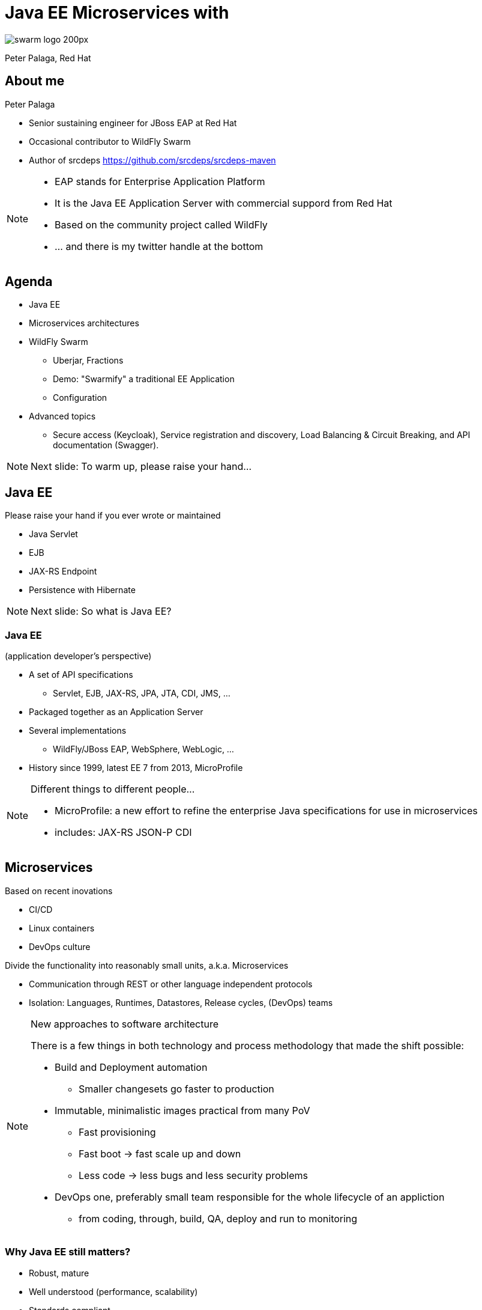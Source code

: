 = Java EE Microservices with
:revealjs_controls: false
:revealjs_history: true
:hash: #
:example-caption!:
ifndef::imagesdir[:imagesdir: images]
ifndef::sourcedir[:sourcedir: ../../main/java]

image::swarm_logo_200px.png[]

Peter Palaga, Red Hat

== About me

[.text-left]
Peter Palaga

* Senior sustaining engineer for JBoss EAP at Red Hat
* Occasional contributor to WildFly Swarm
* Author of srcdeps https://github.com/srcdeps/srcdeps-maven

[NOTE.speaker]
--
* EAP stands for Enterprise Application Platform
* It is the Java EE Application Server with commercial suppord from Red Hat
* Based on the community project called WildFly
* ... and there is my twitter handle at the bottom
--

== Agenda

* Java EE
* Microservices architectures
* WildFly Swarm
** Uberjar, Fractions
** Demo: "Swarmify" a traditional EE Application
** Configuration
* Advanced topics
** Secure access (Keycloak), Service registration and discovery,
   Load Balancing & Circuit Breaking, and API documentation (Swagger).

[NOTE.speaker]
--
Next slide: To warm up, please raise your hand...
--


== Java EE

Please raise your hand if you ever wrote or maintained

[%step]
* Java Servlet
* EJB
* JAX-RS Endpoint
* Persistence with Hibernate

[NOTE.speaker]
--

Next slide: So what is Java EE?
--


=== Java EE

(application developer's perspective)

* A set of API specifications
** Servlet, EJB, JAX-RS, JPA, JTA, CDI, JMS, ...
* Packaged together as an Application Server
* Several implementations
** WildFly/JBoss EAP, WebSphere, WebLogic, ...
* History since 1999, latest EE 7 from 2013, MicroProfile

[NOTE.speaker]
--
Different things to different people...

* MicroProfile: a new effort to refine the enterprise Java specifications for use in microservices
* includes: JAX-RS JSON-P CDI
--


== Microservices

[.text-left]
Based on recent inovations

[.text-left]
* CI/CD
* Linux containers
* DevOps culture

[.text-left]
Divide the functionality into reasonably small units, a.k.a. Microservices

[.text-left]
* Communication through REST or other language independent protocols
* Isolation: Languages, Runtimes, Datastores, Release cycles, (DevOps) teams


[NOTE.speaker]
--
New approaches to software architecture

There is a few things in both technology and process methodology that made the shift possible:

* Build and Deployment automation
** Smaller changesets go faster to production
* Immutable, minimalistic images practical from many PoV
** Fast provisioning
** Fast boot -> fast scale up and down
** Less code -> less bugs and less security problems
* DevOps one, preferably small team responsible for the whole lifecycle of an appliction
** from coding, through, build, QA, deploy and run to monitoring

--


=== Why Java EE still matters?

* Robust, mature
* Well understood (performance, scalability)
* Standards compliant
* Integrations
* Investments (workforce, code in production)

[NOTE.speaker]
--
First, there is a lot of reasons
--


=== How can Java EE fit in?

Java EE App Servers have to carry all APIs to get certified

* Large in terms of disk space
* (Some) slow to boot
* (Some) require a lot of memory


== ... but my app does not need all of the APIs!


=== Welcome WildFly Swarm!


=== What is WildFly Swarm?

* Open source project sponsored by Red Hat
* A decomposition on WildFly Java EE Application Server
* Take only the APIs you need (Just enough AppServer)
* Package into a single runnable JAR (Uberjar) together with your application

[NOTE.speaker]
--
* Decomposition not that hard with WildFly b/c it already is well modularized.
* The Java EE APIs map to subsystems
--

== WildFly Swarm core concepts

=== Uberjar

A self-contained JAR

* Your application
* The parts of WildFly necessary to run it
* An internal Maven repository of dependencies
* A piece of bootstrap code


=== Hollow Uberjar

* Like Uberjar but contains no application code.
+
[source,shell]
----
java -jar myruntime-hollow-swarm.jar my-app.war
----
+
* Useful with layered Linux containers:
** Layer `n`: Hollow Uberjar runtime
** Layer `n+1`: the application
* Reduces the provisioning overhead and boot time
* This is how WildFly Swarm implements MicroProfile


=== Fractions

* Well-defined collections of capabilities
* Expressed as Maven GAVs
* Autodetected at build time or explicitly declared
* Configurable, with reasonable defaults
* May map to
** WildFly subsystems (read: Java EE APIs)
** Any external code (Jolokia, Netflix Ribbon, Swagger, ...)
* List of Fractions https://reference.wildfly-swarm.io/v/2017.3.3/


== How to swarmify a WAR (1/2)

Let's have a traditional Java EE application

https://github.com/javaee-samples/javaee7-simple-sample

[source,xml]
----
<project>
  ...
  <name>javaee7-simple-sample</name>
  <packaging>war</packaging>
  ...
  <dependencies>
    <dependency>
      <groupId>javax</groupId>
      <artifactId>javaee-api</artifactId>
      <version>7.0</version>
      <scope>provided</scope>
    </dependency>
  </dependencies>
  ...
----


=== How to swarmify a WAR (2/2)

[source,xml]
----
<plugin>  <!-- Add the wildfly-swarm-plugin -->
  <groupId>org.wildfly.swarm</groupId>
  <artifactId>wildfly-swarm-plugin</artifactId>
  <version>2017.3.3</version>
  <executions>
    <execution>
      <goals>
        <goal>package</goal>
      </goals>
    </execution>
  </executions>
</plugin>
----

[source,shell,subs="quotes,macros,attributes"]
----
mvn package                                [comment]#{hash} build#
ls target                                  [comment]#{hash} check what has#
... *javaee7-simple-sample-swarm.jar* ...    [comment]#{hash}   been built#
java -jar javaee7-simple-sample-swarm.jar  [comment]#{hash} run the uberjar#
----


=== Where are the Fractions?

Autodetected by `wildfly-swarm-plugin` *or* declared explicitly:

[source,xml]
----
<dependency> <!-- under dependencyManagement -->
  <groupId>org.wildfly.swarm</groupId>
  <artifactId>bom-all</artifactId>
  <version>2017.3.3</version>
  <type>pom</type>
  <scope>import</scope>
</dependency>
...
<dependencies> <!-- Fraction GAVs -->
  <dependency>
    <groupId>org.wildfly.swarm</groupId>
    <artifactId>jaxrs</artifactId>
  </dependency>
  <dependency>
    <groupId>org.wildfly.swarm</groupId>
    <artifactId>cdi</artifactId>
  </dependency>
  ...
----


== Start from scratch

http://wildfly-swarm.io/generator/

image::wildlfy-swarm-generator.png[WildFly Swarm Generator]


== WildFly vs. WildFly Swarm

=== Disk size

|===
|WildFly |WildFly Swarm (Uberjar)

|148 MB wildfly-master.zip

177 MB unzipped

|36 MB plain Servlet

47 MB above + JAX-RS

86 MB above + CDI

100 MB above + JPA/Hibernate

|===


=== Provisioning

|===
| WildFly | WildFly Swarm

|Copy and unzip WildFly

Boot

Configure (datasources, ...)

Deploy the app

|Copy the uberjar to the server

Run the uberjar

|===


=== Missing parts

[.text-left]
WildFly Swarm:

* Will not run with a security manager
* No EAR deployments
* No clustering
** Session replication, domain management, distributed caches, message broker

[.text-left]
Areas open for contributions from the community

[NOTE.speaker]
--
A different mindset behind µservices

* µservices should be stateless -> no need for (domain) management
* Instances up and down quickly

But still:
* Swarm nodes free to communicate with clusters managed
  separatelly, such as distributed cache (Infinispan), Message Brokers, ...
* All kinds of clustering technically possible, because there is
  WF under the hood. Area open for community contributions :)
--


== Configuration

=== Java API

[source,java]
----
public static void main(String[] args) throws Exception {
  new Swarm().fraction(
    new DatasourcesFraction()
      .jdbcDriver("h2", (d) -> {
        d.driverClassName("org.h2.Driver");
        d.xaDatasourceClass("org.h2.jdbcx.JdbcDataSource");
        d.driverModuleName("com.h2database.h2");
      })
      .dataSource("ExampleDS", (ds) -> {
        ds.driverName("h2");
        ds.connectionUrl("jdbc:h2:mem:test;"
          + "DB_CLOSE_DELAY=-1;DB_CLOSE_ON_EXIT=FALSE");
        ds.userName("sa"); ds.password("sa");
      })
  ).start().deploy();
}
----

[NOTE.speaker]
--
* The fractions that map to WildFly subsystems can be configured this way.
* The configuration model is an equivalent to the WildFly management model.
--


=== Stages

[source,yaml]
----
logger:               # project-defaults.yml file
  level: DEBUG
swarm:
  port:
    offset: 10
---
project:              # To specify the "development" stage,
  stage: development  # run with
logger:               #   java -jar my-swarm.jar -S development
  level: DEBUG
swarm:
  port:
    offset: 50
---
project:
  stage: production
logger:
  level: INFO
...
----

[NOTE.speaker]
--
* To set defaults
* allow environment dependent customization
* Everything in `project-defaults.yml`
  or `project-defaults.yml` plus separate `project-mystage.yml` files
--


=== `standalone.xml`

* Useful when migrating from a traditional WildFly deployment
* Either
+
[source,shell]
----
java -jar my-swarm.jar -c my-standalone.xml
----
+
* Or package `standalone.xml` in your uberjar by placing it to `src/main/resources`
* Ensure that you have all subsystem fractions that you configure

[NOTE.speaker]
--
Autodetection is noto looking into your standalone.xml
--

=== Command line arguments and system properties

* `-b 192.168.1.104` or `-Dswarm.bind.address=192.168.1.104` to bind to a specific network interface
* `-Dswarm.port.offset=42` to shift ports - e.g. `8080 -> 8122`
* `-Dswarm.context.path=/my-app` - note that the default is `/`

\... and many others

[.small]
Full reference: https://wildfly-swarm.gitbooks.io/wildfly-swarm-users-guide/content/configuration_properties.html


== Advanced topics

=== Secure access with Keycloak

[NOTE.speaker]
--
Next: Who knows Keycloak?
--


=== What is Keycloak

* JBoss community project
* Single sign-on (SSO) server and identity broker

[NOTE.speaker]
--
SAML, OAuth, OpenID, various Social Logins, LDAP/Active Directory integration
--


=== How to secure with Keycloak

++++

<table>
<tr>
  <td colspan="2" style="border-bottom:none">
<div class="listingblock"><div class="content"><pre class="CodeRay"><code class="xml language-xml"><span class="tag">&lt;dependency&gt;</span> <span class="comment">&lt;!-- the keycloak client fraction in pom.xml --&gt;</span>
  <span class="tag">&lt;groupId&gt;</span>org.wildfly.swarm<span class="tag">&lt;/groupId&gt;</span>
  <span class="tag">&lt;artifactId&gt;</span>keycloak<span class="tag">&lt;/artifactId&gt;</span>
<span class="tag">&lt;/dependency&gt;</span></code></pre></div></div>
  </td>
</tr>
<tr>
  <td>
<div class="listingblock"><div class="content"><pre class="CodeRay"><code class="yaml language-yaml"><span class="comment"># project-defaults.yml</span>
<span class="key">swarm</span>:
 <span class="key">deployment</span>:
  <span class="key">example-keycloak.war</span>:
   <span class="key">web</span>:
    <span class="key">login-config</span>:
     <span class="key">auth-method</span>: <span class="string"><span class="content">KEYCLOAK</span></span>
    <span class="key">security-constraints</span>:
     - <span class="string"><span class="content">url-pattern: /secured</span></span>
       <span class="key">methods</span>: <span class="string"><span class="content">[GET]</span></span>
       <span class="key">roles</span>: <span class="string"><span class="content">[admin]</span></span></code></pre></div></div>
  </td>
  <td>
<div class="listingblock"><div class="content"><pre class="CodeRay"><code class="javascript language-javascript"><span class="comment">/* WEB-INF/keycloak.json */</span>
{
<span class="key"><span class="delimiter">"</span><span class="content">realm</span><span class="delimiter">"</span></span>: <span class="string"><span class="delimiter">"</span><span class="content">wildfly-swarm-keycloak-example</span><span class="delimiter">"</span></span>,
<span class="key"><span class="delimiter">"</span><span class="content">bearer-only</span><span class="delimiter">"</span></span>: <span class="predefined-constant">true</span>,
<span class="key"><span class="delimiter">"</span><span class="content">auth-server-url</span><span class="delimiter">"</span></span>: <span class="string"><span class="delimiter">"</span><span class="content">http://localhost:8180/auth</span><span class="delimiter">"</span></span>,
<span class="key"><span class="delimiter">"</span><span class="content">ssl-required</span><span class="delimiter">"</span></span>: <span class="string"><span class="delimiter">"</span><span class="content">external</span><span class="delimiter">"</span></span>,
<span class="key"><span class="delimiter">"</span><span class="content">resource</span><span class="delimiter">"</span></span>: <span class="string"><span class="delimiter">"</span><span class="content">wildfly-swarm-keycloak-example</span><span class="delimiter">"</span></span>
}</code></pre></div></div>
  </td>
</tr>
</table>
++++

[.small]
https://github.com/wildfly-swarm/wildfly-swarm-examples/tree/master/security/keycloak


== Service registration

++++
<img src="images/registry.png" alt="Service Registry" width="350" style="position:absolute;right:-5px;z-index:1000">
++++

[source,xml]
----
<!-- pom.xml -->
<dependency>
  <groupId>org.wildfly.swarm</groupId>
  <artifactId>topology-consul</artifactId>
</dependency>
----

[source,java]
----
/* Inside main() method */
JAXRSArchive deployment = ...
/* register */
deployment.as(TopologyArchive.class)
    .advertise("my-time-service");
----

[source,shell]
----
java -Dswarm.consul.url=http://127.0.0.1:8500 -jar *-swarm.jar
----

[.small]
https://github.com/wildfly-swarm/wildfly-swarm-examples/tree/master/ribbon-consul


=== Service discovery

* Either directly through `ConsulClient.getAgentServices()`
* Or via Netflix Ribbon integration


== Netflix Ribbon

A REST inter-process communication library

* Client-side load-balancing to other services
** Several implementations: round Robin, response time weighted, random, ...
* Integration with Service Registries
** Services referenced by name rather than host
* Built-in failure resiliency via Hystrix


=== Netflix Ribbon Fraction

[source,xml]
----
<!-- pom.xml -->
<dependency>
  <groupId>org.wildfly.swarm</groupId>
  <artifactId>ribbon</artifactId>
</dependency>
----


=== Netflix Ribbon service client

[source,java]
----
                                         //    discovery by
@ResourceGroup( name="my-time-service" ) // <- service name
public interface TimeService {           //    lookup done
                                         //    by Consul fraction
    @TemplateName("currentTime")
    @Http(
            method = Http.HttpMethod.GET,
            uri = "/"
    )
    @Hystrix(
            fallbackHandler = TimeFallbackHandler.class
    )
    RibbonRequest<ByteBuf> currentTime();

                           // Ribbon can provide an implementation
                           // of the TimeService
    TimeService INSTANCE = Ribbon.from(TimeService.class);
}
----

[.small]
https://github.com/wildfly-swarm/wildfly-swarm-examples/tree/master/ribbon-consul

[NOTE.speaker]
--

* Hystrix has to do with Fault tolerance and resilience
* Implements the Circuit Breaker design patterns

It allows:

* Fail fast and rapidly recover
* Prevent cascading failures through Fallback options
* Latency tolerance logic
* Fault tolerance logic
--


==  Swagger API Documentation

[source,xml]
----
<!-- pom.xml -->
<dependency>
  <groupId>org.wildfly.swarm</groupId> <!-- typically      -->
  <artifactId>swagger</artifactId>     <!-- in combination -->
</dependency>                          <!-- with jaxrs     -->
----

[source,java]
----
/* Inside main() method */
SwaggerArchive archive =
    ShrinkWrap.create(SwaggerArchive.class, "swagger-app.war");
/* Tell swagger where our resources are */
archive.setResourcePackages("org.myorg.myresources");
----

[.small]
https://github.com/wildfly-swarm/wildfly-swarm-examples/tree/master/jaxrs/swagger


=== Get the API Documentation

[source,shell]
----
curl http://localhost:8080/swagger.json
----

[source,json]
----
{   "swagger":"2.0",
    "info":{"version":"1.0.0"},
    "host":"localhost:8080",
    "basePath":"/swagger",
    "tags":[{"name":"time"}],
    "schemes":["http"],
    "paths": {
        "/time/now": {
            "get": {
                "tags":["time"],
                "summary":"Get the current time",
                "description":"Returns the time as a string",
                "operationId":"get",
                "produces":["application/json"],
                "parameters":[],
                "responses": {
...
----


== WildFly Swarm Recap

* Just enough Application Server
* Uberjar or Hollow uberjar
* Fractions to require and configure capabilites
* WildFly Swarm Plugins for Maven and Gradle


== Keep in touch

* Documentation http://wildfly-swarm.io/
* Examples https://github.com/wildfly-swarm/wildfly-swarm-examples
* Forum https://groups.google.com/forum/#!forum/wildfly-swarm
* IRC channel https://webchat.freenode.net/[#wildfly-swarm] at freenode
* Issues https://issues.jboss.org/projects/SWARM
* Twitter https://twitter.com/wildflyswarm[@wildflyswarm]
